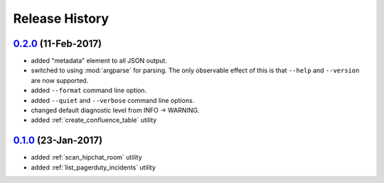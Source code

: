 Release History
===============

`0.2.0`_ (11-Feb-2017)
----------------------
* added "metadata" element to all JSON output.
* switched to using :mod:`argparse` for parsing.  The only observable effect
  of this is that ``--help`` and ``--version`` are now supported.
* added ``--format`` command line option.
* added ``--quiet`` and ``--verbose`` command line options.
* changed default diagnostic level from INFO -> WARNING.
* added :ref:`create_confluence_table` utility

`0.1.0`_ (23-Jan-2017)
----------------------
* added :ref:`scan_hipchat_room` utility
* added :ref:`list_pagerduty_incidents` utility

.. _Next Release: https://github.com/dave-shawley/ictools/compare/0.2.0...HEAD
.. _0.2.0: https://github.com/dave-shawley/ictools/compare/0.1.0...0.2.0
.. _0.1.0: https://github.com/dave-shawley/ictools/compare/0.0.0...0.1.0
